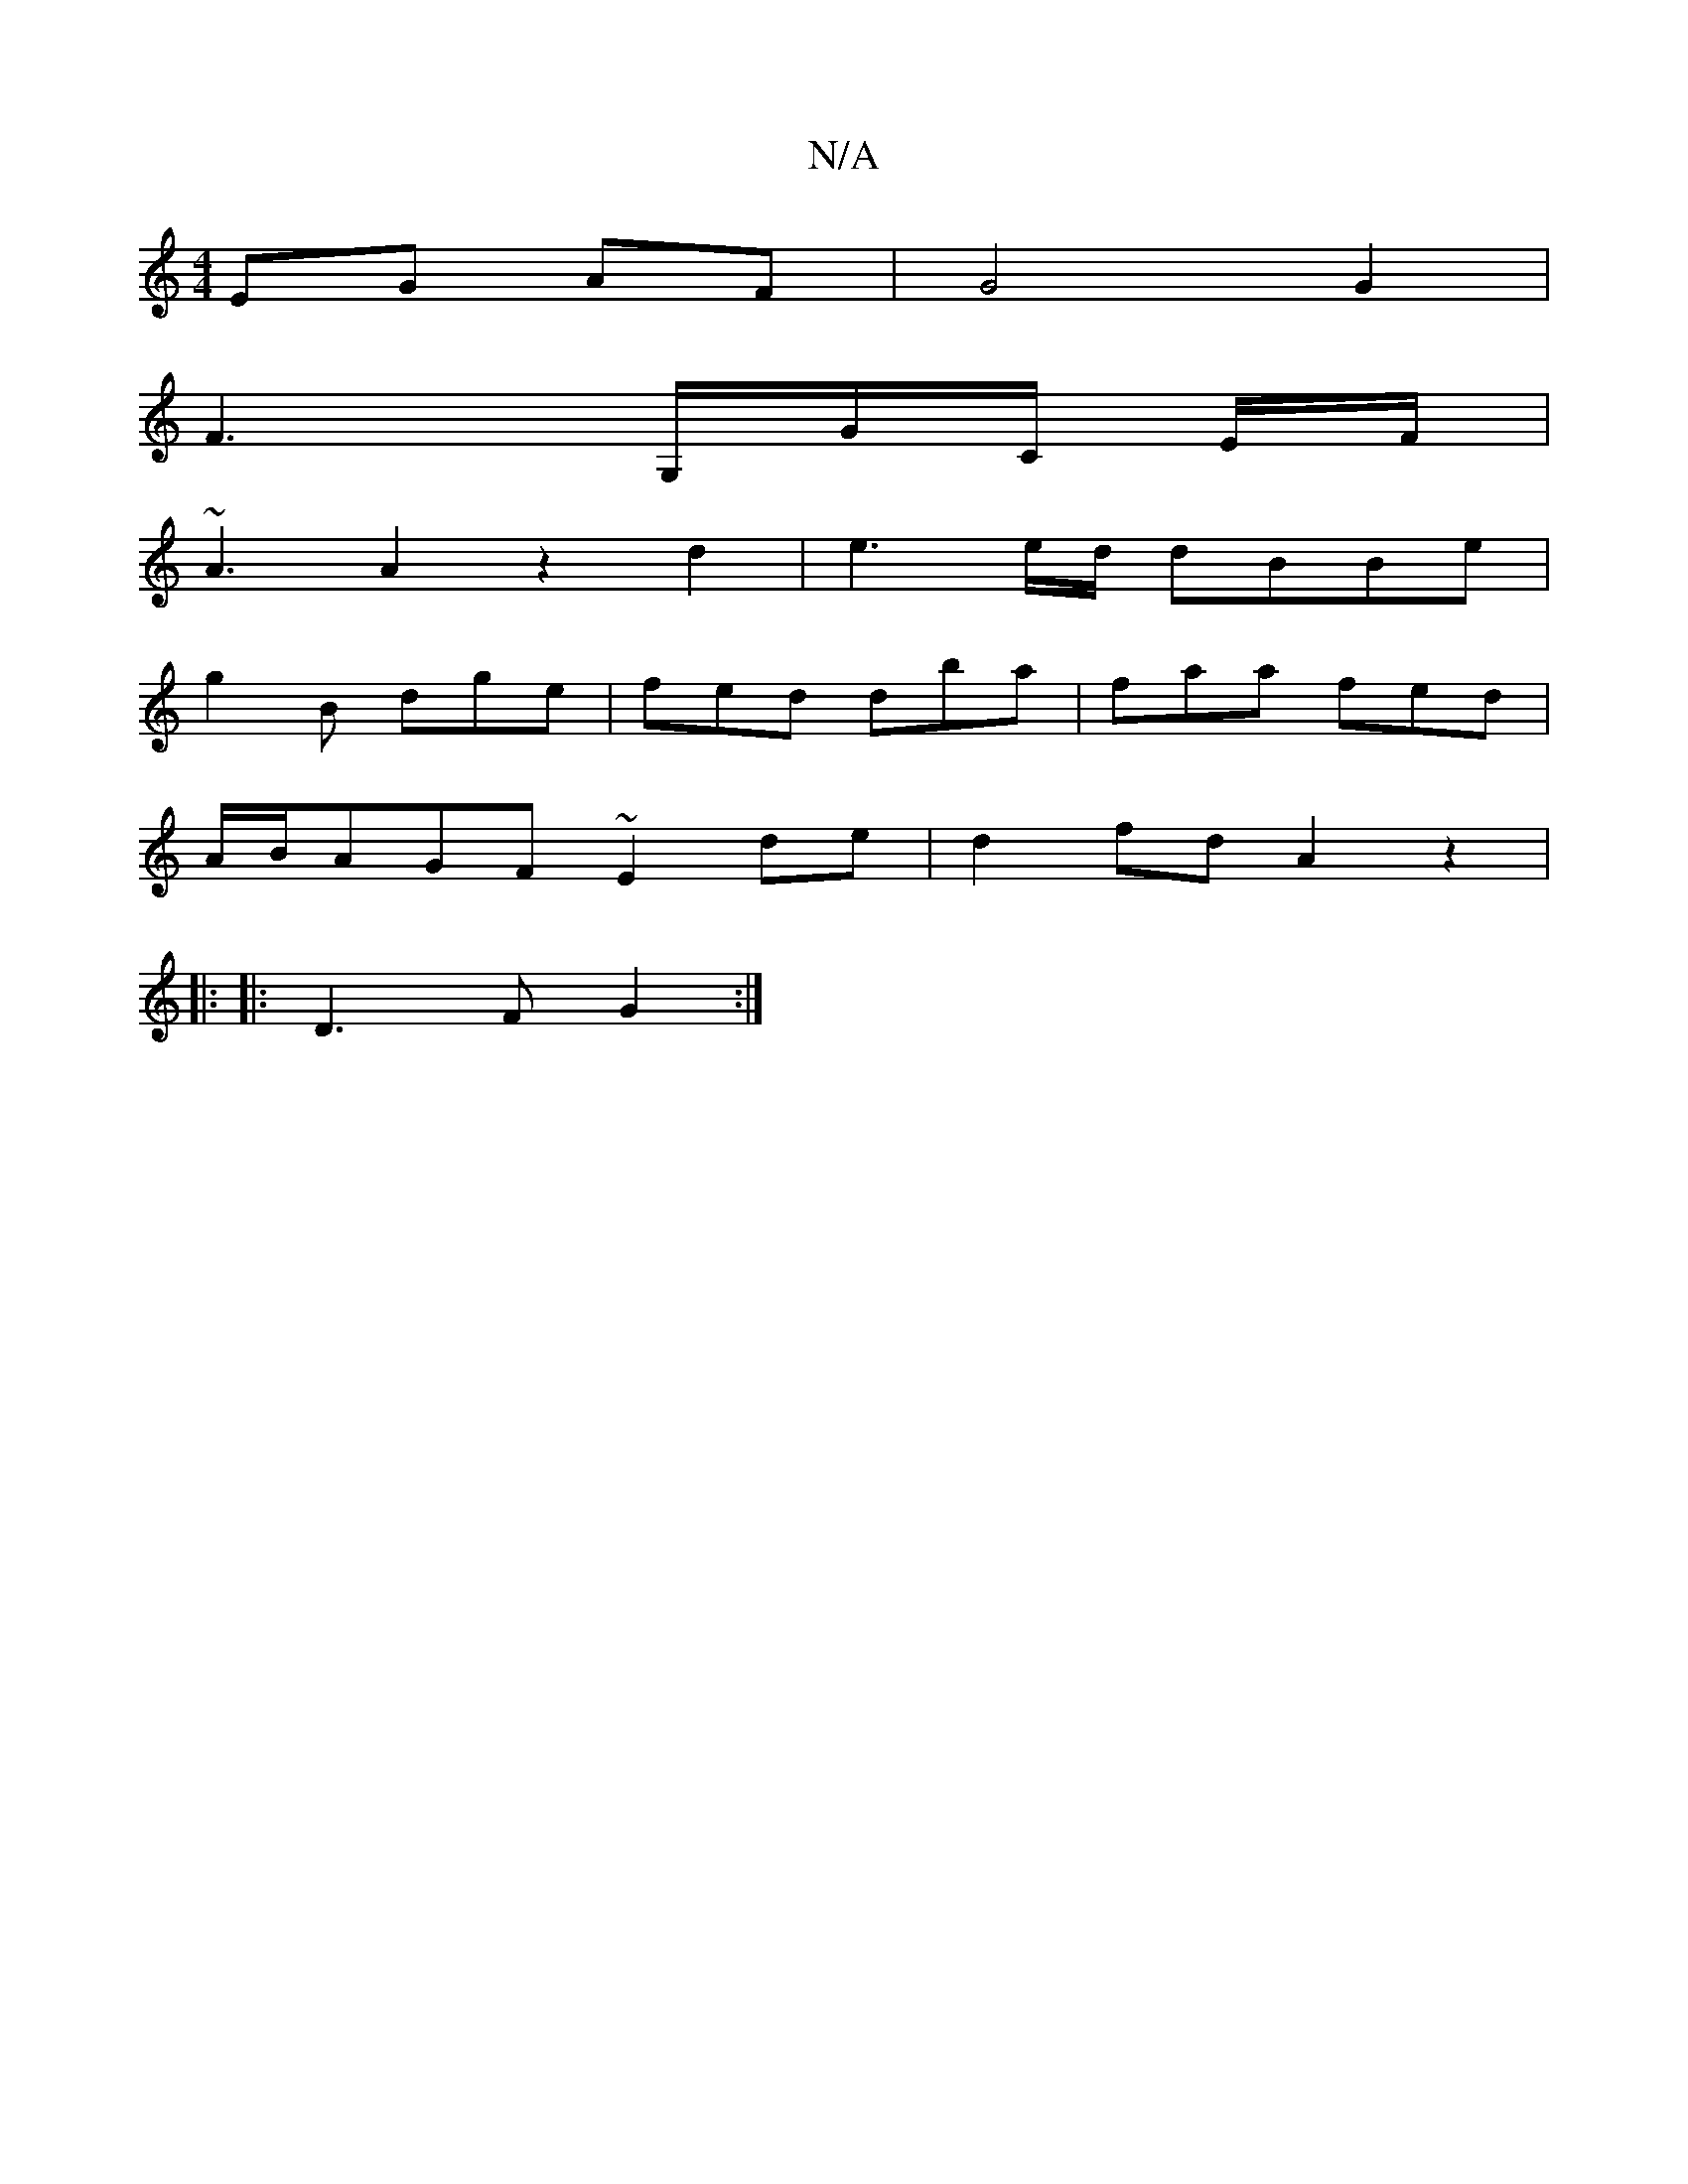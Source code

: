 X:1
T:N/A
M:4/4
R:N/A
K:Cmajor
 EG AF | G4 G2|
F3G,/G/C/ E/F/|
~A3 A2 z2 d2|e3e/d/ dBBe|
g2B dge|fed dba|faa fed|
A/B/AGF ~E2de|d2fd A2z2|
||
|: |: D3F G2 :|

|: (3fedcdef|e2e2ed :|
K:Amaj] F4 G2] [G,B,] | D3 B cA | C2 D2
e3/2B/2 G